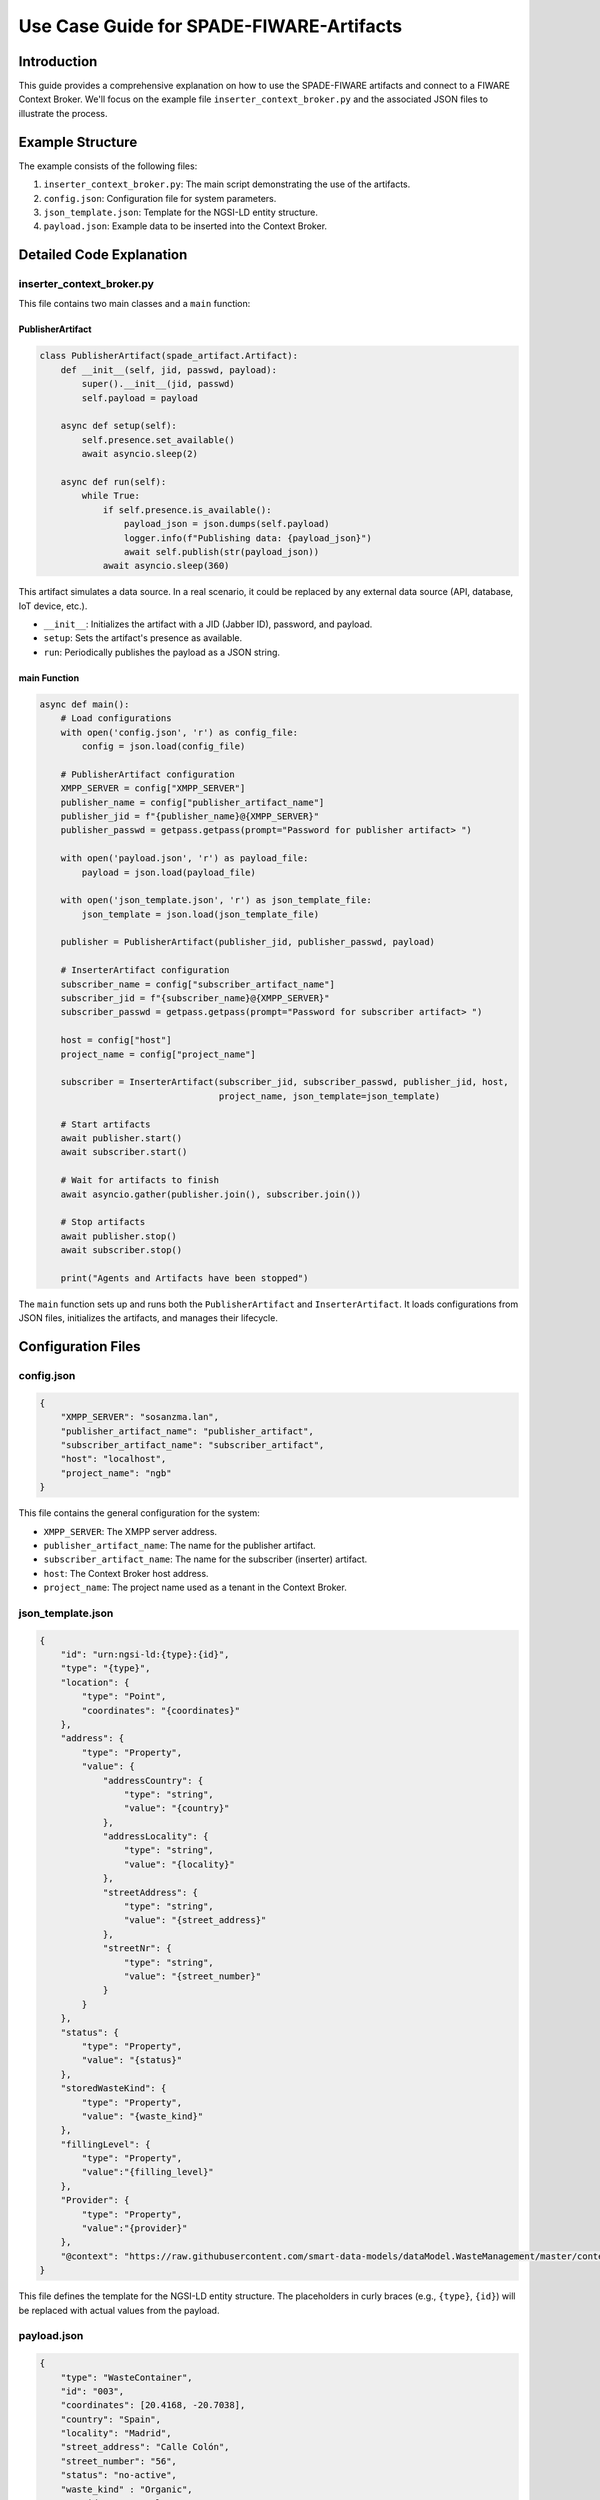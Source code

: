 Use Case Guide for SPADE-FIWARE-Artifacts
===============================================

Introduction
------------

This guide provides a comprehensive explanation on how to use the SPADE-FIWARE artifacts and connect to a FIWARE Context Broker. We'll focus on the example file ``inserter_context_broker.py`` and the associated JSON files to illustrate the process.

Example Structure
-----------------

The example consists of the following files:

1. ``inserter_context_broker.py``: The main script demonstrating the use of the artifacts.
2. ``config.json``: Configuration file for system parameters.
3. ``json_template.json``: Template for the NGSI-LD entity structure.
4. ``payload.json``: Example data to be inserted into the Context Broker.

Detailed Code Explanation
-------------------------

inserter_context_broker.py
^^^^^^^^^^^^^^^^^^^^^^^^^^

This file contains two main classes and a ``main`` function:

PublisherArtifact
"""""""""""""""""

.. code-block:: python

    class PublisherArtifact(spade_artifact.Artifact):
        def __init__(self, jid, passwd, payload):
            super().__init__(jid, passwd)
            self.payload = payload

        async def setup(self):
            self.presence.set_available()
            await asyncio.sleep(2)

        async def run(self):
            while True:
                if self.presence.is_available():
                    payload_json = json.dumps(self.payload)
                    logger.info(f"Publishing data: {payload_json}")
                    await self.publish(str(payload_json))
                await asyncio.sleep(360)

This artifact simulates a data source. In a real scenario, it could be replaced by any external data source (API, database, IoT device, etc.).

- ``__init__``: Initializes the artifact with a JID (Jabber ID), password, and payload.
- ``setup``: Sets the artifact's presence as available.
- ``run``: Periodically publishes the payload as a JSON string.

main Function
"""""""""""""

.. code-block:: python

    async def main():
        # Load configurations
        with open('config.json', 'r') as config_file:
            config = json.load(config_file)

        # PublisherArtifact configuration
        XMPP_SERVER = config["XMPP_SERVER"]
        publisher_name = config["publisher_artifact_name"]
        publisher_jid = f"{publisher_name}@{XMPP_SERVER}"
        publisher_passwd = getpass.getpass(prompt="Password for publisher artifact> ")

        with open('payload.json', 'r') as payload_file:
            payload = json.load(payload_file)

        with open('json_template.json', 'r') as json_template_file:
            json_template = json.load(json_template_file)

        publisher = PublisherArtifact(publisher_jid, publisher_passwd, payload)

        # InserterArtifact configuration
        subscriber_name = config["subscriber_artifact_name"]
        subscriber_jid = f"{subscriber_name}@{XMPP_SERVER}"
        subscriber_passwd = getpass.getpass(prompt="Password for subscriber artifact> ")

        host = config["host"]
        project_name = config["project_name"]

        subscriber = InserterArtifact(subscriber_jid, subscriber_passwd, publisher_jid, host,
                                      project_name, json_template=json_template)

        # Start artifacts
        await publisher.start()
        await subscriber.start()

        # Wait for artifacts to finish
        await asyncio.gather(publisher.join(), subscriber.join())

        # Stop artifacts
        await publisher.stop()
        await subscriber.stop()

        print("Agents and Artifacts have been stopped")

The ``main`` function sets up and runs both the ``PublisherArtifact`` and ``InserterArtifact``. It loads configurations from JSON files, initializes the artifacts, and manages their lifecycle.

Configuration Files
-------------------

config.json
^^^^^^^^^^^

.. code-block:: json

    {
        "XMPP_SERVER": "sosanzma.lan",
        "publisher_artifact_name": "publisher_artifact",
        "subscriber_artifact_name": "subscriber_artifact",
        "host": "localhost",
        "project_name": "ngb"
    }

This file contains the general configuration for the system:

- ``XMPP_SERVER``: The XMPP server address.
- ``publisher_artifact_name``: The name for the publisher artifact.
- ``subscriber_artifact_name``: The name for the subscriber (inserter) artifact.
- ``host``: The Context Broker host address.
- ``project_name``: The project name used as a tenant in the Context Broker.

json_template.json
^^^^^^^^^^^^^^^^^^

.. code-block:: json

    {
        "id": "urn:ngsi-ld:{type}:{id}",
        "type": "{type}",
        "location": {
            "type": "Point",
            "coordinates": "{coordinates}"
        },
        "address": {
            "type": "Property",
            "value": {
                "addressCountry": {
                    "type": "string",
                    "value": "{country}"
                },
                "addressLocality": {
                    "type": "string",
                    "value": "{locality}"
                },
                "streetAddress": {
                    "type": "string",
                    "value": "{street_address}"
                },
                "streetNr": {
                    "type": "string",
                    "value": "{street_number}"
                }
            }
        },
        "status": {
            "type": "Property",
            "value": "{status}"
        },
        "storedWasteKind": {
            "type": "Property",
            "value": "{waste_kind}"
        },
        "fillingLevel": {
            "type": "Property",
            "value":"{filling_level}"
        },
        "Provider": {
            "type": "Property",
            "value":"{provider}"
        },
        "@context": "https://raw.githubusercontent.com/smart-data-models/dataModel.WasteManagement/master/context.jsonld"
    }

This file defines the template for the NGSI-LD entity structure. The placeholders in curly braces (e.g., ``{type}``, ``{id}``) will be replaced with actual values from the payload.

payload.json
^^^^^^^^^^^^

.. code-block:: json

    {
        "type": "WasteContainer",
        "id": "003",
        "coordinates": [20.4168, -20.7038],
        "country": "Spain",
        "locality": "Madrid",
        "street_address": "Calle Colón",
        "street_number": "56",
        "status": "no-active",
        "waste_kind" : "Organic",
        "provider" : "Manel"
    }

This file contains example data that will be inserted into the Context Broker. In a real-world scenario, this data would come from your actual data source.

How to Use
----------

1. **Setup**: Ensure you have all required dependencies installed and the FIWARE Context Broker is running.

2. **Configuration**:
   - Modify ``config.json`` to match your XMPP server and Context Broker settings.
   - Adjust ``json_template.json`` if you need a different entity structure.
   - Update ``payload.json`` with your actual data or replace it with your data source.

3. **Run the Script**: Execute ``inserter_context_broker.py``. You'll be prompted to enter passwords for the publisher and subscriber artifacts.

4. **Monitor**: The script will start publishing data and inserting it into the Context Broker. Monitor the console output for any errors or successful insertions.

Customization
-------------

- **Data Source**: Replace the ``PublisherArtifact`` with your own data source implementation. Ensure it provides data in a format compatible with your ``json_template.json``.

- **Data Processing**: Implement a custom data processor in the ``InserterArtifact`` to transform your data if needed.

- **Entity Structure**: Modify ``json_template.json`` to match your desired entity structure in the Context Broker.

- **Update Frequency**: Adjust the sleep time in the ``PublisherArtifact.run()`` method to change how often data is published.

Troubleshooting
---------------

- Ensure all JSON files are correctly formatted.
- Check that the XMPP server and Context Broker are running and accessible.
- Verify that the provided JIDs and passwords are correct.
- If entities are not being created/updated, check the Context Broker logs for any errors.

Conclusion
----------

This example demonstrates how to use SPADE-FIWARE-Artifacts to publish data to a FIWARE Context Broker. By understanding and customizing this example, you can adapt it to your specific use case, whether it's integrating with different data sources, modifying the entity structure, or adjusting the data processing logic.